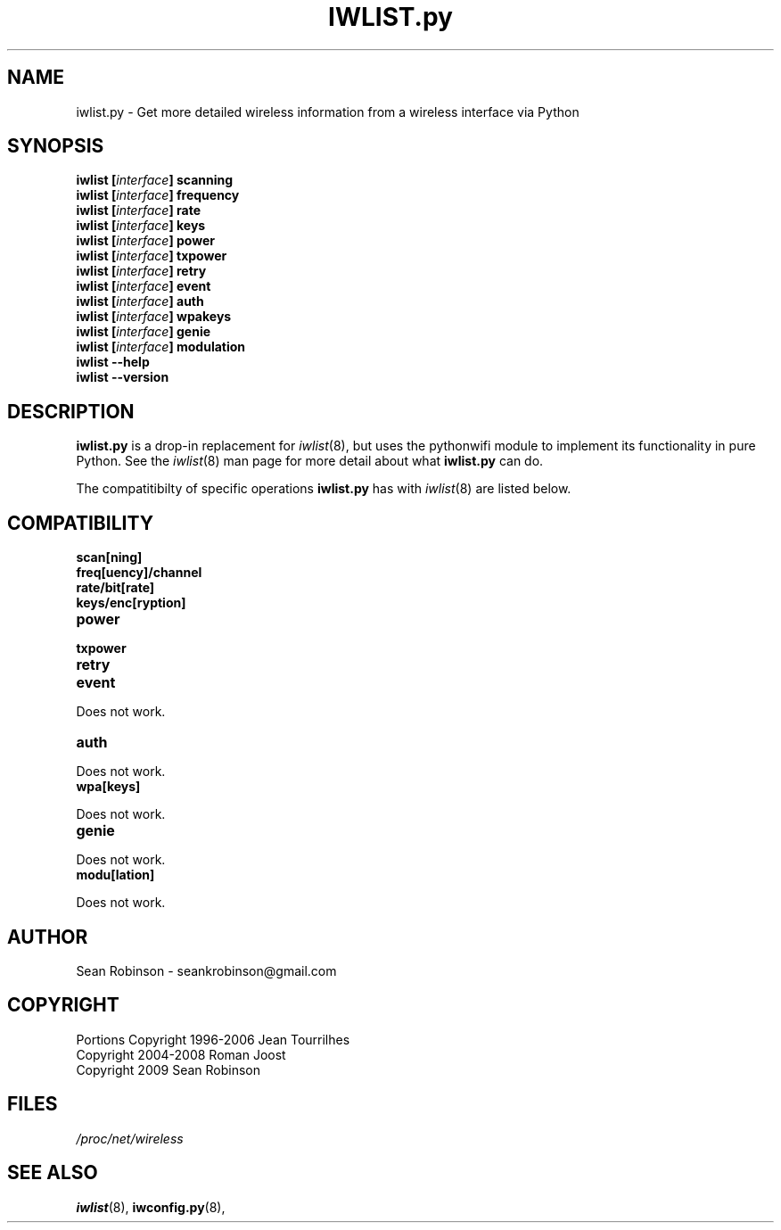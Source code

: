 .\" Author: Sean Robinson <seankrobinson@gmail.com>
.\" iwconfig.py.8
.\"
.TH IWLIST.py 8 "05 August 2009" "Python WiFi" "Linux Programmer's Manual"
.\"
.\" NAME part
.\"
.SH NAME
iwlist.py \- Get more detailed wireless information from a wireless interface via Python
.\"
.\" SYNOPSIS part
.\"
.SH SYNOPSIS
.BI "iwlist [" interface "] scanning"
.br
.BI "iwlist [" interface "] frequency"
.br
.BI "iwlist [" interface "] rate"
.br
.BI "iwlist [" interface "] keys"
.br
.BI "iwlist [" interface "] power"
.br
.BI "iwlist [" interface "] txpower"
.br
.BI "iwlist [" interface "] retry"
.br
.BI "iwlist [" interface "] event"
.br
.BI "iwlist [" interface "] auth"
.br
.BI "iwlist [" interface "] wpakeys"
.br
.BI "iwlist [" interface "] genie"
.br
.BI "iwlist [" interface "] modulation"
.br
.BI "iwlist --help"
.br
.BI "iwlist --version"
.\"
.\" DESCRIPTION part
.\"
.SH DESCRIPTION
.B iwlist.py
is a drop-in replacement for
.IR iwlist (8),
but uses the pythonwifi module to implement its functionality in pure Python.
See the
.IR iwlist (8)
man page for more detail about what
.B iwlist.py
can do.
.PP
The compatitibilty of specific operations
.B iwlist.py
has with
.IR iwlist (8)
are listed below.
.\"
.\" COMPATIBILITY part
.\"
.SH COMPATIBILITY
.TP
.BR scan[ning]

.TP
.BR freq[uency]/channel

.TP
.BR rate/bit[rate]

.TP
.BR keys/enc[ryption]

.TP
.BR power

.TP
.BR txpower

.TP
.BR retry

.TP
.BR event
.PP
  Does not work.

.TP
.BR auth
.PP
  Does not work.

.TP
.BR wpa[keys]
.PP
  Does not work.

.TP
.BR genie
.PP
  Does not work.

.TP
.BR modu[lation]
.PP
  Does not work.

.\"
.\" AUTHOR part
.\"
.SH AUTHOR
Sean Robinson \- seankrobinson@gmail.com
.\"
.\" COPYRIGHT part
.\"
.SH COPYRIGHT
Portions Copyright 1996-2006 Jean Tourrilhes
.br
Copyright 2004-2008 Roman Joost
.br
Copyright 2009 Sean Robinson
.\"
.\" FILES part
.\"
.SH FILES
.I /proc/net/wireless
.\"
.\" SEE ALSO part
.\"
.SH SEE ALSO
.BR iwlist (8),
.BR iwconfig.py (8),
